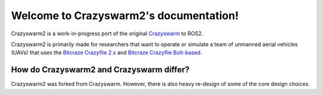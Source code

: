 .. _introduction:

Welcome to Crazyswarm2's documentation!
=======================================

Crazyswarm2 is a work-in-progress port of the original `Crazyswarm <https://crazyswarm.readthedocs.io>`_ to ROS2.

Crazyswarm2 is primarily made for researchers that want to operate or simulate a team of unmanned aerial vehicles (UAVs) that uses the
`Bitcraze Crazyflie 2.x <https://www.bitcraze.io/products/crazyflie-2-1/>`_ and `Bitcraze Crazyflie Bolt-based <https://store.bitcraze.io/products/crazyflie-bolt>`_.

How do Crazyswarm2 and Crazyswarm differ?
-----------------------------------------

Crazyswarm2 was forked from Crazyswarm. However, there is also heavy re-design of some of the core design choices.

.. Both can be used to control several Crazyflies from a Python script.
.. Here are some differences:

.. - **Motion capture integration.**
..   Crazyswarm contains drivers for common motion capture systems.
..   The Bitcraze API can *send* position measurements to the Crazyflie,
..   but does not know how to *get* position measurements from mocap hardware.
.. - **Identical or single motion capture markers.**
..   Via `libobjecttracker <https://github.com/USC-ACTLab/libobjecttracker>`_,
..   Crazyswarm can track multiple quadrotors with identical motion capture marker arrangements,
..   or quadrotors with only one marker each.
..   Most motion capture devices do not support this natively.
..   To make it possible, the user must supply the quadrotors' initial positions in a configuration file
..   at startup to establish the mapping from radio addresses to positions.
.. - **Broadcasts.**
..   Crazyswarm uses broadcast communication whenever possible to require fewer radios per Crazyflie. In contrast, the official SDK uses unicast communication instead.
.. - **Simulation.**
..   Crazyswarm has a simulation mode with 3D graphics,
..   which makes it easy to validate complex scripts before running them on real hardware.
.. - **Python firmware bindings.**
..   Crazyswarm's simulator is built upon automatically generated Python bindings
..   for certain modules in the Crazyflie firmware.
..   The binding system can be helpful when developing new firmware modules,
..   especially when they are mathematically complex and hard to debug.
.. - **ROS foundation.**
..   The Crazyswarm server program is a ROS node.
..   The :ref:`api` is a thin wrapper around the ROS interface.
..   While we recommend the Python API for most applications,
..   the ROS interface is fully supported.


.. Crazyswarm's academic origins
.. -----------------------------

.. The Crazyswarm architecture, including some motivation for the design decisions, is described in
.. `our paper <http://usc-actlab.github.io/publications/Preiss_ICRA2017.pdf>`_ [pdf].

.. A talk at the `Aerial Swarms Workshop <https://lis2.epfl.ch/iros2019swarms/index.html>`_ at IROS 2019 includes a primer on how to use the Crazyswarm and a bibliography of papers using the Crazyswarm: `Slides <https://drive.google.com/file/d/15favAyrLLpC_O6nrAp-eIbZijFUMLgwV/view?usp=sharing>`_ [pdf].


.. If you use our work in academic research, please cite us:

.. .. code-block:: none

..     @inproceedings{crazyswarm,
..       author    = {James A. Preiss* and
..                    Wolfgang  H\"onig* and
..                    Gaurav S. Sukhatme and
..                    Nora Ayanian},
..       title     = {Crazyswarm: {A} large nano-quadcopter swarm},
..       booktitle = {{IEEE} International Conference on Robotics and Automation ({ICRA})},
..       pages     = {3299--3304},
..       publisher = {{IEEE}},
..       year      = {2017},
..       url       = {https://doi.org/10.1109/ICRA.2017.7989376},
..       doi       = {10.1109/ICRA.2017.7989376},
..       note      = {Software available at \url{https://github.com/USC-ACTLab/crazyswarm}},
..     }


.. Our contributed code is licensed under the permissive MIT license, however some of the parts (such as the firmware) are licensed under their respective license.


.. Contents
.. --------

.. .. toctree::
..    changelog
..    gettingstarted
..    installation
..    configuration
..    tutorials/tutorials
..    howto/howto
..    api
..    internals
..    hardware
..    glossary
..    :maxdepth: 2



.. Indices and tables
.. ------------------

.. * :ref:`genindex`
.. * :ref:`modindex`
.. * :ref:`search`

